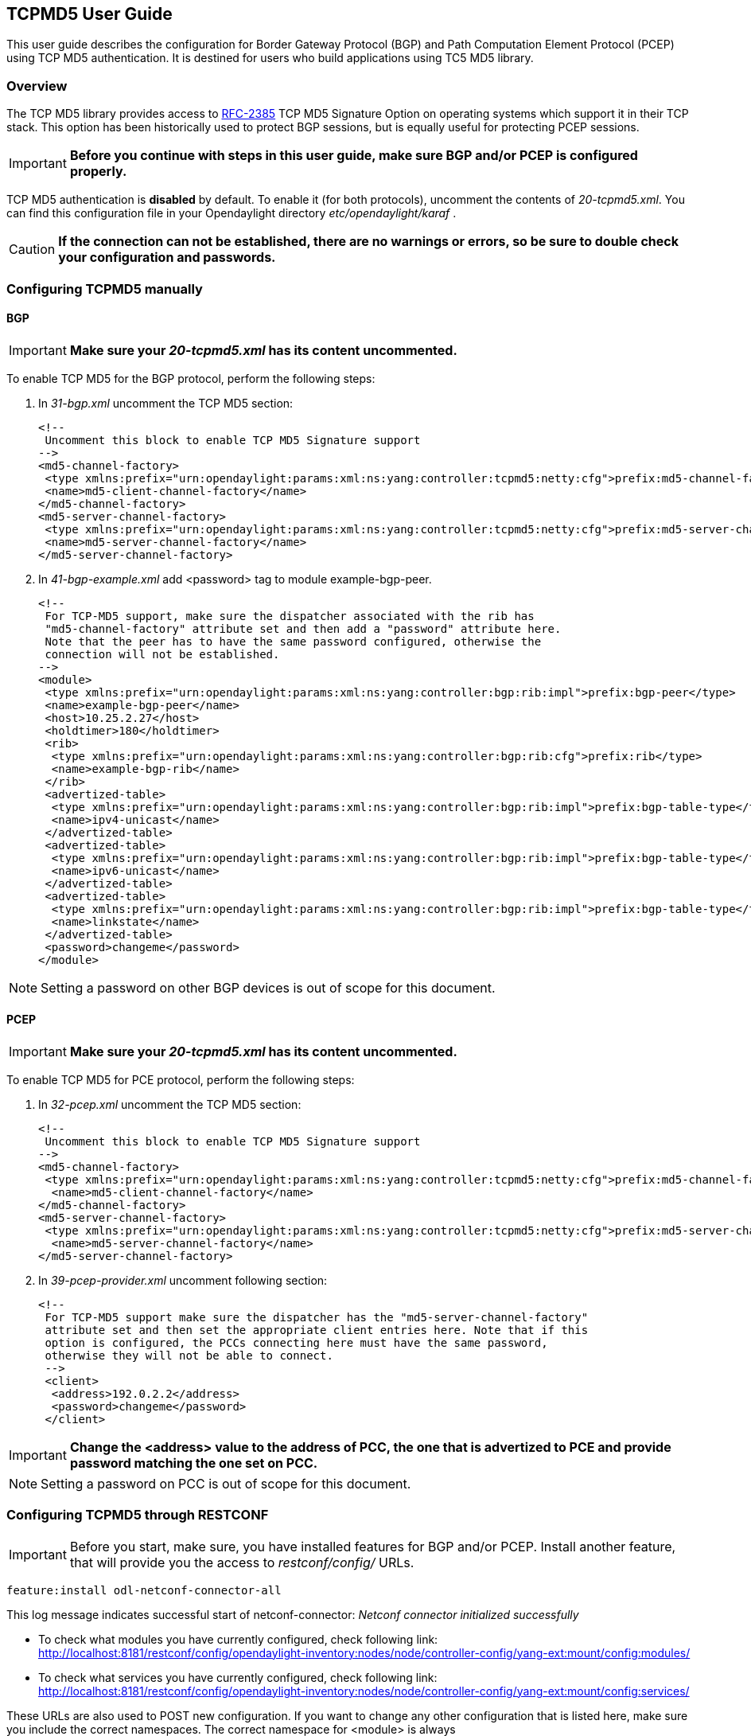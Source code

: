 == TCPMD5 User Guide

This user guide describes the configuration for Border Gateway Protocol (BGP) and Path Computation Element Protocol (PCEP)
using TCP MD5 authentication. It is destined for users who build applications using TC5 MD5 library.

=== Overview

The TCP MD5 library provides access to link:http://tools.ietf.org/html/rfc2385[RFC-2385] TCP MD5 Signature Option on operating systems which support it in their TCP stack.
This option has been historically used to protect BGP sessions, but is equally useful for protecting PCEP sessions.

IMPORTANT: *Before you continue with steps in this user guide, make sure BGP and/or PCEP is configured properly.*

TCP MD5 authentication is *disabled* by default. To enable it (for both protocols), uncomment the contents of _20-tcpmd5.xml_.
You can find this configuration file in your Opendaylight directory _etc/opendaylight/karaf_ .

CAUTION: [big]#*If the connection can not be established, there are no warnings or errors,
so be sure to double check your configuration and passwords.*#

=== Configuring TCPMD5 manually

==== BGP

IMPORTANT: *Make sure your _20-tcpmd5.xml_ has its content uncommented.*

To enable TCP MD5 for the BGP protocol, perform the following steps:

. In _31-bgp.xml_ uncomment the TCP MD5 section:
+
[source,xml]
----
<!--
 Uncomment this block to enable TCP MD5 Signature support
-->
<md5-channel-factory>
 <type xmlns:prefix="urn:opendaylight:params:xml:ns:yang:controller:tcpmd5:netty:cfg">prefix:md5-channel-factory</type>
 <name>md5-client-channel-factory</name>
</md5-channel-factory>
<md5-server-channel-factory>
 <type xmlns:prefix="urn:opendaylight:params:xml:ns:yang:controller:tcpmd5:netty:cfg">prefix:md5-server-channel-factory</type>
 <name>md5-server-channel-factory</name>
</md5-server-channel-factory>
----
. In _41-bgp-example.xml_ add <password> tag to module example-bgp-peer.
+
[source,xml]
----
<!--
 For TCP-MD5 support, make sure the dispatcher associated with the rib has
 "md5-channel-factory" attribute set and then add a "password" attribute here.
 Note that the peer has to have the same password configured, otherwise the
 connection will not be established.
-->
<module>
 <type xmlns:prefix="urn:opendaylight:params:xml:ns:yang:controller:bgp:rib:impl">prefix:bgp-peer</type>
 <name>example-bgp-peer</name>
 <host>10.25.2.27</host>
 <holdtimer>180</holdtimer>
 <rib>
  <type xmlns:prefix="urn:opendaylight:params:xml:ns:yang:controller:bgp:rib:cfg">prefix:rib</type>
  <name>example-bgp-rib</name>
 </rib>
 <advertized-table>
  <type xmlns:prefix="urn:opendaylight:params:xml:ns:yang:controller:bgp:rib:impl">prefix:bgp-table-type</type>
  <name>ipv4-unicast</name>
 </advertized-table>
 <advertized-table>
  <type xmlns:prefix="urn:opendaylight:params:xml:ns:yang:controller:bgp:rib:impl">prefix:bgp-table-type</type>
  <name>ipv6-unicast</name>
 </advertized-table>
 <advertized-table>
  <type xmlns:prefix="urn:opendaylight:params:xml:ns:yang:controller:bgp:rib:impl">prefix:bgp-table-type</type>
  <name>linkstate</name>
 </advertized-table>
 <password>changeme</password>
</module>
----

NOTE: Setting a password on other BGP devices is out of scope for this document.

==== PCEP

IMPORTANT: *Make sure your _20-tcpmd5.xml_ has its content uncommented.*

To enable TCP MD5 for PCE protocol, perform the following steps:

. In _32-pcep.xml_ uncomment the TCP MD5 section:
+
[source,xml]
----
<!--
 Uncomment this block to enable TCP MD5 Signature support
-->
<md5-channel-factory>
 <type xmlns:prefix="urn:opendaylight:params:xml:ns:yang:controller:tcpmd5:netty:cfg">prefix:md5-channel-factory</type>
  <name>md5-client-channel-factory</name>
</md5-channel-factory>
<md5-server-channel-factory>
 <type xmlns:prefix="urn:opendaylight:params:xml:ns:yang:controller:tcpmd5:netty:cfg">prefix:md5-server-channel-factory</type>
  <name>md5-server-channel-factory</name>
</md5-server-channel-factory>
----

. In _39-pcep-provider.xml_ uncomment following section:
+
[source,xml]
----
<!--
 For TCP-MD5 support make sure the dispatcher has the "md5-server-channel-factory"
 attribute set and then set the appropriate client entries here. Note that if this
 option is configured, the PCCs connecting here must have the same password,
 otherwise they will not be able to connect.
 -->
 <client>
  <address>192.0.2.2</address>
  <password>changeme</password>
 </client>
----

IMPORTANT: *Change the <address> value to the address of PCC, the one that is advertized to PCE and provide password matching the one set on PCC.*

NOTE: Setting a password on PCC is out of scope for this document.


=== Configuring TCPMD5 through RESTCONF

IMPORTANT: Before you start, make sure, you have installed features for BGP and/or PCEP. Install another feature, that will provide you the access to _restconf/config/_ URLs.
[source,xml]
----
feature:install odl-netconf-connector-all
----

This log message indicates successful start of netconf-connector: _Netconf connector initialized successfully_

- To check what modules you have currently configured, check following link: http://localhost:8181/restconf/config/opendaylight-inventory:nodes/node/controller-config/yang-ext:mount/config:modules/

- To check what services you have currently configured, check following link: http://localhost:8181/restconf/config/opendaylight-inventory:nodes/node/controller-config/yang-ext:mount/config:services/

These URLs are also used to POST new configuration. If you want to change any other configuration that is listed here,
make sure you include the correct namespaces. The correct namespace for <module> is always _urn:opendaylight:params:xml:ns:yang:controller:config_.
The namespace for any other fields can be found by finding given module in configuration yang files.

NOTE: RESTCONF will tell you if some namespace is wrong.

To enable TCP-MD5 for either one of the protocols, enable TCP-MD5 modules and services:

CAUTION: You have to make *separate* POST requests for each module/service!

[big]#*URL:*# http://localhost:8181/restconf/config/opendaylight-inventory:nodes/node/controller-config/yang-ext:mount/config:modules/

[big]#*POST:*#

[source,xml]
----
<module xmlns="urn:opendaylight:params:xml:ns:yang:controller:config">
 <type xmlns:x="urn:opendaylight:params:xml:ns:yang:controller:tcpmd5:jni:cfg">x:native-key-access-factory</type>
 <name>global-key-access-factory</name>
</module>
----
[source,xml]
----
<module xmlns="urn:opendaylight:params:xml:ns:yang:controller:config">
 <type xmlns:x="urn:opendaylight:params:xml:ns:yang:controller:tcpmd5:netty:cfg">x:md5-client-channel-factory</type>
 <name>md5-client-channel-factory</name>
 <key-access-factory xmlns="urn:opendaylight:params:xml:ns:yang:controller:tcpmd5:netty:cfg">
  <type xmlns:x="urn:opendaylight:params:xml:ns:yang:controller:tcpmd5:cfg">x:key-access-factory</type>
  <name>global-key-access-factory</name>
 </key-access-factory>
</module>
----
[source,xml]
----
<module xmlns="urn:opendaylight:params:xml:ns:yang:controller:config">
 <type xmlns:prefix="urn:opendaylight:params:xml:ns:yang:controller:tcpmd5:netty:cfg">prefix:md5-server-channel-factory-impl</type>
 <name>md5-server-channel-factory</name>
 <server-key-access-factory xmlns="urn:opendaylight:params:xml:ns:yang:controller:tcpmd5:netty:cfg">
  <type xmlns:x="urn:opendaylight:params:xml:ns:yang:controller:tcpmd5:cfg">x:key-access-factory</type>
  <name>global-key-access-factory</name>
 </server-key-access-factory>
</module>
----

[big]#*URL:*# http://localhost:8181/restconf/config/opendaylight-inventory:nodes/node/controller-config/yang-ext:mount/config:services/

[big]#*POST:*#

[source,xml]
----
<service xmlns="urn:opendaylight:params:xml:ns:yang:controller:config">
 <type xmlns:x="urn:opendaylight:params:xml:ns:yang:controller:tcpmd5:cfg">x:key-access-factory</type>
 <instance>
  <name>global-key-access-factory</name>
  <provider>/modules/module[type='native-key-access-factory'][name='global-key-access-factory']</provider>
 </instance>
</service>
----
[source,xml]
----
<service  xmlns="urn:opendaylight:params:xml:ns:yang:controller:config">
 <type xmlns:x="urn:opendaylight:params:xml:ns:yang:controller:tcpmd5:netty:cfg">x:md5-channel-factory</type>
 <instance>
  <name>md5-client-channel-factory</name>
  <provider>/modules/module[type='md5-client-channel-factory'][name='md5-client-channel-factory']</provider>
 </instance>
</service>
----
[source,xml]
----
<service xmlns="urn:opendaylight:params:xml:ns:yang:controller:config">
 <type xmlns:prefix="urn:opendaylight:params:xml:ns:yang:controller:tcpmd5:netty:cfg">prefix:md5-server-channel-factory</type>
 <instance>
  <name>md5-server-channel-factory</name>
  <provider>/modules/module[type='md5-server-channel-factory-impl'][name='md5-server-channel-factory']</provider>
 </instance>
</service>
----

==== BGP

CAUTION: You have to introduce modules and services mentioned in the previous section.  Your BGP client needs to be *ALREADY* configured. Check User Guide for BGP. // TODO: link to BGP section

. Enabling TCP-MD5 in BGP configuration:
+
[big]#*URL:*# http://localhost:8181/restconf/config/opendaylight-inventory:nodes/node/controller-config/yang-ext:mount/config:modules/

[big]#*POST:*#

[source,xml]
----
<module xmlns="urn:opendaylight:params:xml:ns:yang:controller:config">
 <type xmlns:x="urn:opendaylight:params:xml:ns:yang:controller:bgp:rib:impl">x:bgp-dispatcher-impl</type>
 <name>global-bgp-dispatcher</name>
 <md5-channel-factory xmlns="urn:opendaylight:params:xml:ns:yang:controller:bgp:rib:impl">
  <type xmlns:x="urn:opendaylight:params:xml:ns:yang:controller:tcpmd5:netty:cfg">x:md5-channel-factory</type>
  <name>md5-client-channel-factory</name>
 </md5-channel-factory>
 <md5-server-channel-factory xmlns="urn:opendaylight:params:xml:ns:yang:controller:bgp:rib:impl">
  <type xmlns:x="urn:opendaylight:params:xml:ns:yang:controller:tcpmd5:netty:cfg">x:md5-server-channel-factory</type>
  <name>md5-server-channel-factory</name>
 </md5-server-channel-factory>
</module>
----

. Set password:
+
[big]#*URL:*# http://localhost:8181/restconf/config/opendaylight-inventory:nodes/node/controller-config/yang-ext:mount/config:modules/

[big]#*POST:*#

[source,xml]
----
<module xmlns="urn:opendaylight:params:xml:ns:yang:controller:config">
 <type xmlns:x="urn:opendaylight:params:xml:ns:yang:controller:bgp:rib:impl">x:bgp-peer</type>
 <name>example-bgp-peer</name>
 <password xmlns="urn:opendaylight:params:xml:ns:yang:controller:bgp:rib:impl">changeme</password> <!--CHANGE THE VALUE -->
</module>
----

==== PCEP

CAUTION: You have to introduce modules and services mentioned in the previous section.

. Enable TCP-MD5 in PCEP configuration:
+
[big]#*URL:*# http://localhost:8181/restconf/config/opendaylight-inventory:nodes/node/controller-config/yang-ext:mount/config:modules/

[big]#*POST:*#

[source,xml]
----
<module xmlns="urn:opendaylight:params:xml:ns:yang:controller:config">
 <type xmlns:x="urn:opendaylight:params:xml:ns:yang:controller:pcep:impl">x:pcep-dispatcher-impl</type>
 <name>global-pcep-dispatcher</name>
 <md5-channel-factory xmlns="urn:opendaylight:params:xml:ns:yang:controller:pcep:impl">
  <type xmlns:x="urn:opendaylight:params:xml:ns:yang:controller:tcpmd5:netty:cfg">x:md5-channel-factory</type>
  <name>md5-client-channel-factory</name>
 </md5-channel-factory>
 <md5-server-channel-factory xmlns="urn:opendaylight:params:xml:ns:yang:controller:pcep:impl">
  <type xmlns:x="urn:opendaylight:params:xml:ns:yang:controller:tcpmd5:netty:cfg">x:md5-server-channel-factory</type>
  <name>md5-server-channel-factory</name>
 </md5-server-channel-factory>
</module>
----

. Set password:
+
[big]#*URL:*# http://localhost:8181/restconf/config/opendaylight-inventory:nodes/node/controller-config/yang-ext:mount/config:modules/

[big]#*POST:*#
[source,xml]
----
<module xmlns="urn:opendaylight:params:xml:ns:yang:controller:config">
 <type xmlns:x="urn:opendaylight:params:xml:ns:yang:controller:pcep:topology:provider">x:pcep-topology-provider</type>
 <name>pcep-topology</name>
 <client xmlns="urn:opendaylight:params:xml:ns:yang:controller:pcep:topology:provider">
  <address xmlns="urn:opendaylight:params:xml:ns:yang:controller:pcep:topology:provider">192.0.2.2</address> <!--CHANGE THE VALUE -->
  <password>changeme</password> <!--CHANGE THE VALUE -->
 </client>
</module>
----
